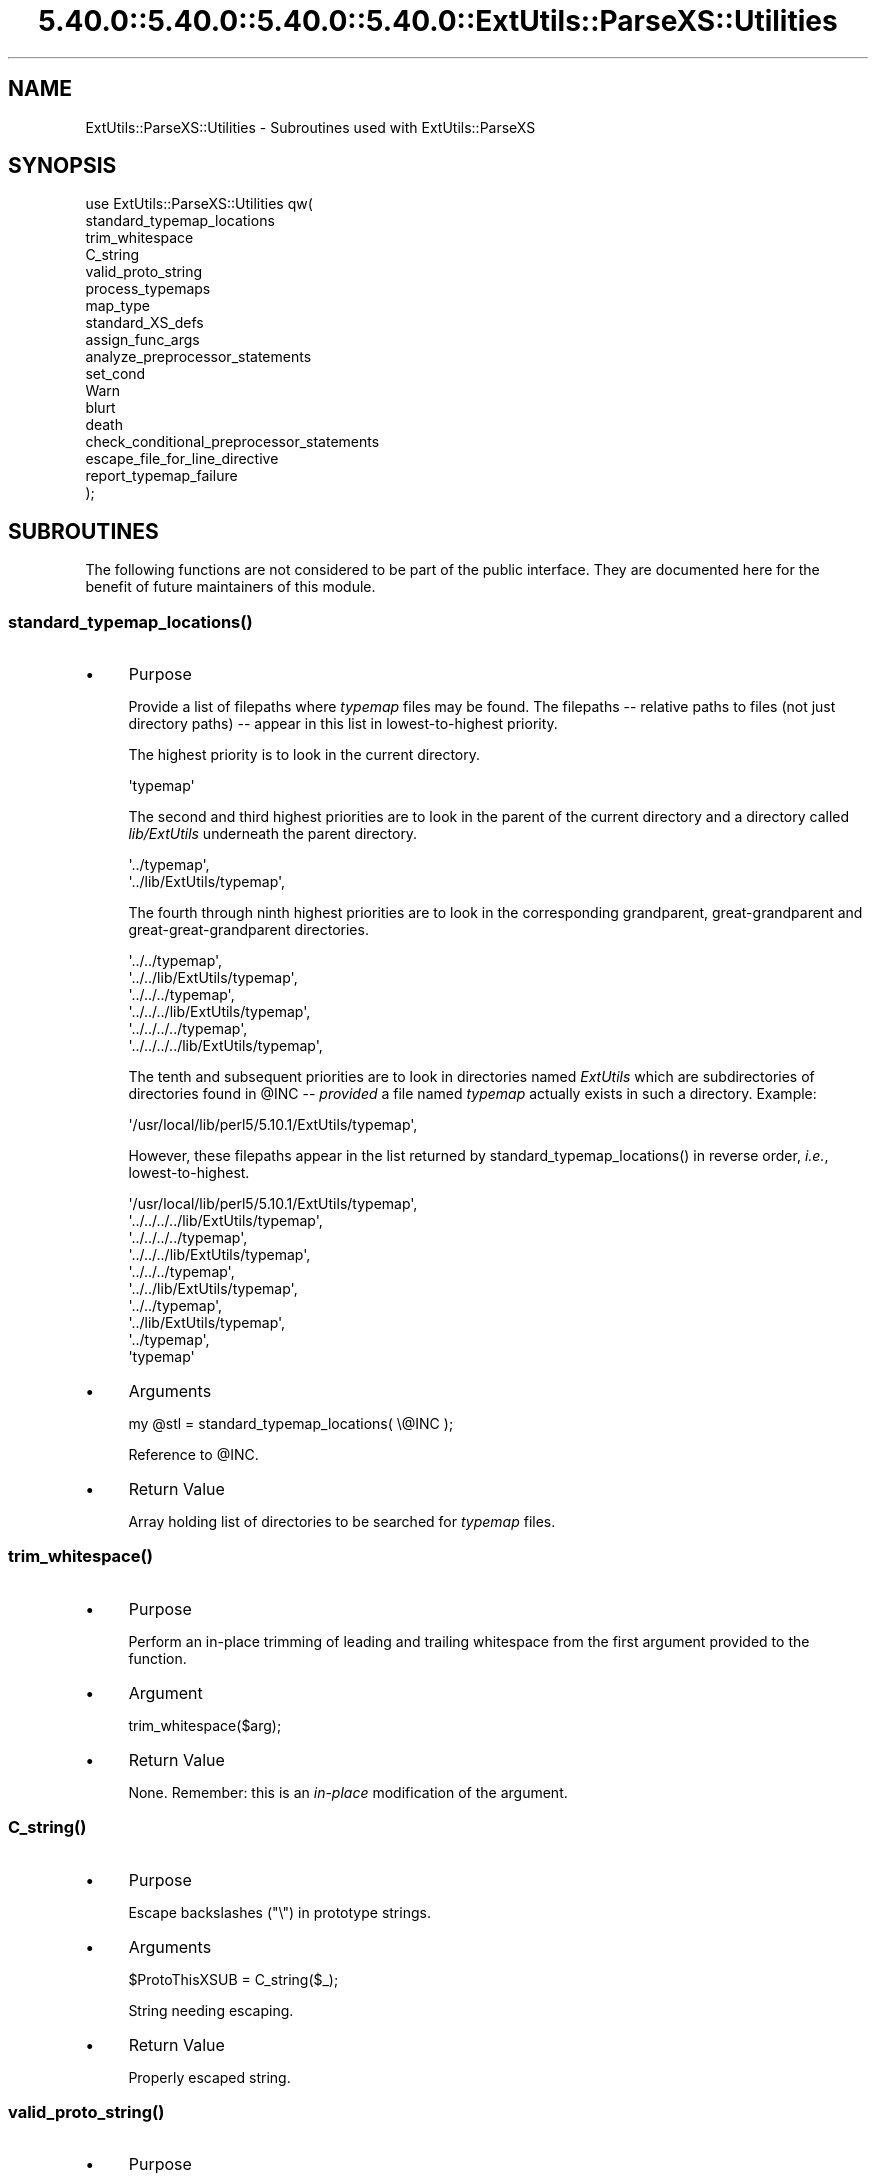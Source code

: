 .\" Automatically generated by Pod::Man 5.0102 (Pod::Simple 3.45)
.\"
.\" Standard preamble:
.\" ========================================================================
.de Sp \" Vertical space (when we can't use .PP)
.if t .sp .5v
.if n .sp
..
.de Vb \" Begin verbatim text
.ft CW
.nf
.ne \\$1
..
.de Ve \" End verbatim text
.ft R
.fi
..
.\" \*(C` and \*(C' are quotes in nroff, nothing in troff, for use with C<>.
.ie n \{\
.    ds C` ""
.    ds C' ""
'br\}
.el\{\
.    ds C`
.    ds C'
'br\}
.\"
.\" Escape single quotes in literal strings from groff's Unicode transform.
.ie \n(.g .ds Aq \(aq
.el       .ds Aq '
.\"
.\" If the F register is >0, we'll generate index entries on stderr for
.\" titles (.TH), headers (.SH), subsections (.SS), items (.Ip), and index
.\" entries marked with X<> in POD.  Of course, you'll have to process the
.\" output yourself in some meaningful fashion.
.\"
.\" Avoid warning from groff about undefined register 'F'.
.de IX
..
.nr rF 0
.if \n(.g .if rF .nr rF 1
.if (\n(rF:(\n(.g==0)) \{\
.    if \nF \{\
.        de IX
.        tm Index:\\$1\t\\n%\t"\\$2"
..
.        if !\nF==2 \{\
.            nr % 0
.            nr F 2
.        \}
.    \}
.\}
.rr rF
.\" ========================================================================
.\"
.IX Title "5.40.0::5.40.0::5.40.0::5.40.0::ExtUtils::ParseXS::Utilities 3"
.TH 5.40.0::5.40.0::5.40.0::5.40.0::ExtUtils::ParseXS::Utilities 3 2024-12-14 "perl v5.40.0" "Perl Programmers Reference Guide"
.\" For nroff, turn off justification.  Always turn off hyphenation; it makes
.\" way too many mistakes in technical documents.
.if n .ad l
.nh
.SH NAME
ExtUtils::ParseXS::Utilities \- Subroutines used with ExtUtils::ParseXS
.SH SYNOPSIS
.IX Header "SYNOPSIS"
.Vb 10
\&  use ExtUtils::ParseXS::Utilities qw(
\&    standard_typemap_locations
\&    trim_whitespace
\&    C_string
\&    valid_proto_string
\&    process_typemaps
\&    map_type
\&    standard_XS_defs
\&    assign_func_args
\&    analyze_preprocessor_statements
\&    set_cond
\&    Warn
\&    blurt
\&    death
\&    check_conditional_preprocessor_statements
\&    escape_file_for_line_directive
\&    report_typemap_failure
\&  );
.Ve
.SH SUBROUTINES
.IX Header "SUBROUTINES"
The following functions are not considered to be part of the public interface.
They are documented here for the benefit of future maintainers of this module.
.ie n .SS standard_typemap_locations()
.el .SS \f(CWstandard_typemap_locations()\fP
.IX Subsection "standard_typemap_locations()"
.IP \(bu 4
Purpose
.Sp
Provide a list of filepaths where \fItypemap\fR files may be found.  The
filepaths \-\- relative paths to files (not just directory paths) \-\- appear in this list in lowest-to-highest priority.
.Sp
The highest priority is to look in the current directory.
.Sp
.Vb 1
\&  \*(Aqtypemap\*(Aq
.Ve
.Sp
The second and third highest priorities are to look in the parent of the
current directory and a directory called \fIlib/ExtUtils\fR underneath the parent
directory.
.Sp
.Vb 2
\&  \*(Aq../typemap\*(Aq,
\&  \*(Aq../lib/ExtUtils/typemap\*(Aq,
.Ve
.Sp
The fourth through ninth highest priorities are to look in the corresponding
grandparent, great-grandparent and great-great-grandparent directories.
.Sp
.Vb 6
\&  \*(Aq../../typemap\*(Aq,
\&  \*(Aq../../lib/ExtUtils/typemap\*(Aq,
\&  \*(Aq../../../typemap\*(Aq,
\&  \*(Aq../../../lib/ExtUtils/typemap\*(Aq,
\&  \*(Aq../../../../typemap\*(Aq,
\&  \*(Aq../../../../lib/ExtUtils/typemap\*(Aq,
.Ve
.Sp
The tenth and subsequent priorities are to look in directories named
\&\fIExtUtils\fR which are subdirectories of directories found in \f(CW@INC\fR \-\-
\&\fIprovided\fR a file named \fItypemap\fR actually exists in such a directory.
Example:
.Sp
.Vb 1
\&  \*(Aq/usr/local/lib/perl5/5.10.1/ExtUtils/typemap\*(Aq,
.Ve
.Sp
However, these filepaths appear in the list returned by
\&\f(CWstandard_typemap_locations()\fR in reverse order, \fIi.e.\fR, lowest-to-highest.
.Sp
.Vb 10
\&  \*(Aq/usr/local/lib/perl5/5.10.1/ExtUtils/typemap\*(Aq,
\&  \*(Aq../../../../lib/ExtUtils/typemap\*(Aq,
\&  \*(Aq../../../../typemap\*(Aq,
\&  \*(Aq../../../lib/ExtUtils/typemap\*(Aq,
\&  \*(Aq../../../typemap\*(Aq,
\&  \*(Aq../../lib/ExtUtils/typemap\*(Aq,
\&  \*(Aq../../typemap\*(Aq,
\&  \*(Aq../lib/ExtUtils/typemap\*(Aq,
\&  \*(Aq../typemap\*(Aq,
\&  \*(Aqtypemap\*(Aq
.Ve
.IP \(bu 4
Arguments
.Sp
.Vb 1
\&  my @stl = standard_typemap_locations( \e@INC );
.Ve
.Sp
Reference to \f(CW@INC\fR.
.IP \(bu 4
Return Value
.Sp
Array holding list of directories to be searched for \fItypemap\fR files.
.ie n .SS trim_whitespace()
.el .SS \f(CWtrim_whitespace()\fP
.IX Subsection "trim_whitespace()"
.IP \(bu 4
Purpose
.Sp
Perform an in-place trimming of leading and trailing whitespace from the
first argument provided to the function.
.IP \(bu 4
Argument
.Sp
.Vb 1
\&  trim_whitespace($arg);
.Ve
.IP \(bu 4
Return Value
.Sp
None.  Remember:  this is an \fIin-place\fR modification of the argument.
.ie n .SS C_string()
.el .SS \f(CWC_string()\fP
.IX Subsection "C_string()"
.IP \(bu 4
Purpose
.Sp
Escape backslashes (\f(CW\*(C`\e\*(C'\fR) in prototype strings.
.IP \(bu 4
Arguments
.Sp
.Vb 1
\&      $ProtoThisXSUB = C_string($_);
.Ve
.Sp
String needing escaping.
.IP \(bu 4
Return Value
.Sp
Properly escaped string.
.ie n .SS valid_proto_string()
.el .SS \f(CWvalid_proto_string()\fP
.IX Subsection "valid_proto_string()"
.IP \(bu 4
Purpose
.Sp
Validate prototype string.
.IP \(bu 4
Arguments
.Sp
String needing checking.
.IP \(bu 4
Return Value
.Sp
Upon success, returns the same string passed as argument.
.Sp
Upon failure, returns \f(CW0\fR.
.ie n .SS process_typemaps()
.el .SS \f(CWprocess_typemaps()\fP
.IX Subsection "process_typemaps()"
.IP \(bu 4
Purpose
.Sp
Process all typemap files.
.IP \(bu 4
Arguments
.Sp
.Vb 1
\&  my $typemaps_object = process_typemaps( $args{typemap}, $pwd );
.Ve
.Sp
List of two elements:  \f(CW\*(C`typemap\*(C'\fR element from \f(CW%args\fR; current working
directory.
.IP \(bu 4
Return Value
.Sp
Upon success, returns an ExtUtils::Typemaps object.
.ie n .SS map_type()
.el .SS \f(CWmap_type()\fP
.IX Subsection "map_type()"
.IP \(bu 4
Purpose
.Sp
Performs a mapping at several places inside \f(CW\*(C`PARAGRAPH\*(C'\fR loop.
.IP \(bu 4
Arguments
.Sp
.Vb 1
\&  $type = map_type($self, $type, $varname);
.Ve
.Sp
List of three arguments.
.IP \(bu 4
Return Value
.Sp
String holding augmented version of second argument.
.ie n .SS standard_XS_defs()
.el .SS \f(CWstandard_XS_defs()\fP
.IX Subsection "standard_XS_defs()"
.IP \(bu 4
Purpose
.Sp
Writes to the \f(CW\*(C`.c\*(C'\fR output file certain preprocessor directives and function
headers needed in all such files.
.IP \(bu 4
Arguments
.Sp
None.
.IP \(bu 4
Return Value
.Sp
Returns true.
.ie n .SS assign_func_args()
.el .SS \f(CWassign_func_args()\fP
.IX Subsection "assign_func_args()"
.IP \(bu 4
Purpose
.Sp
Perform assignment to the \f(CW\*(C`func_args\*(C'\fR attribute.
.IP \(bu 4
Arguments
.Sp
.Vb 1
\&  $string = assign_func_args($self, $argsref, $class);
.Ve
.Sp
List of three elements.  Second is an array reference; third is a string.
.IP \(bu 4
Return Value
.Sp
String.
.ie n .SS analyze_preprocessor_statements()
.el .SS \f(CWanalyze_preprocessor_statements()\fP
.IX Subsection "analyze_preprocessor_statements()"
.IP \(bu 4
Purpose
.Sp
Within each function inside each Xsub, print to the \fI.c\fR output file certain
preprocessor statements.
.IP \(bu 4
Arguments
.Sp
.Vb 4
\&      ( $self, $XSS_work_idx, $BootCode_ref ) =
\&        analyze_preprocessor_statements(
\&          $self, $statement, $XSS_work_idx, $BootCode_ref
\&        );
.Ve
.Sp
List of four elements.
.IP \(bu 4
Return Value
.Sp
Modifed values of three of the arguments passed to the function.  In
particular, the \f(CW\*(C`XSStack\*(C'\fR and \f(CW\*(C`InitFileCode\*(C'\fR attributes are modified.
.ie n .SS set_cond()
.el .SS \f(CWset_cond()\fP
.IX Subsection "set_cond()"
.IP \(bu 4
Purpose
.IP \(bu 4
Arguments
.IP \(bu 4
Return Value
.ie n .SS current_line_number()
.el .SS \f(CWcurrent_line_number()\fP
.IX Subsection "current_line_number()"
.IP \(bu 4
Purpose
.Sp
Figures out the current line number in the XS file.
.IP \(bu 4
Arguments
.Sp
\&\f(CW$self\fR
.IP \(bu 4
Return Value
.Sp
The current line number.
.ie n .SS Warn()
.el .SS \f(CWWarn()\fP
.IX Subsection "Warn()"
.IP \(bu 4
Purpose
.Sp
Print warnings with line number details at the end.
.IP \(bu 4
Arguments
.Sp
List of text to output.
.IP \(bu 4
Return Value
.Sp
None.
.ie n .SS WarnHint()
.el .SS \f(CWWarnHint()\fP
.IX Subsection "WarnHint()"
.IP \(bu 4
Purpose
.Sp
Prints warning with line number details. The last argument is assumed
to be a hint string.
.IP \(bu 4
Arguments
.Sp
List of strings to warn, followed by one argument representing a hint.
If that argument is defined then it will be split on newlines and output
line by line after the main warning.
.IP \(bu 4
Return Value
.Sp
None.
.ie n .SS _MsgHint()
.el .SS \f(CW_MsgHint()\fP
.IX Subsection "_MsgHint()"
.IP \(bu 4
Purpose
.Sp
Constructs an exception message with line number details. The last argument is
assumed to be a hint string.
.IP \(bu 4
Arguments
.Sp
List of strings to warn, followed by one argument representing a hint.
If that argument is defined then it will be split on newlines and concatenated
line by line (parenthesized) after the main message.
.IP \(bu 4
Return Value
.Sp
The constructed string.
.ie n .SS blurt()
.el .SS \f(CWblurt()\fP
.IX Subsection "blurt()"
.IP \(bu 4
Purpose
.IP \(bu 4
Arguments
.IP \(bu 4
Return Value
.ie n .SS death()
.el .SS \f(CWdeath()\fP
.IX Subsection "death()"
.IP \(bu 4
Purpose
.IP \(bu 4
Arguments
.IP \(bu 4
Return Value
.ie n .SS check_conditional_preprocessor_statements()
.el .SS \f(CWcheck_conditional_preprocessor_statements()\fP
.IX Subsection "check_conditional_preprocessor_statements()"
.IP \(bu 4
Purpose
.IP \(bu 4
Arguments
.IP \(bu 4
Return Value
.ie n .SS escape_file_for_line_directive()
.el .SS \f(CWescape_file_for_line_directive()\fP
.IX Subsection "escape_file_for_line_directive()"
.IP \(bu 4
Purpose
.Sp
Escapes a given code source name (typically a file name but can also
be a command that was read from) so that double-quotes and backslashes are escaped.
.IP \(bu 4
Arguments
.Sp
A string.
.IP \(bu 4
Return Value
.Sp
A string with escapes for double-quotes and backslashes.
.ie n .SS """report_typemap_failure"""
.el .SS \f(CWreport_typemap_failure\fP
.IX Subsection "report_typemap_failure"
.IP \(bu 4
Purpose
.Sp
Do error reporting for missing typemaps.
.IP \(bu 4
Arguments
.Sp
The \f(CW\*(C`ExtUtils::ParseXS\*(C'\fR object.
.Sp
An \f(CW\*(C`ExtUtils::Typemaps\*(C'\fR object.
.Sp
The string that represents the C type that was not found in the typemap.
.Sp
Optionally, the string \f(CW\*(C`death\*(C'\fR or \f(CW\*(C`blurt\*(C'\fR to choose
whether the error is immediately fatal or not. Default: \f(CW\*(C`blurt\*(C'\fR
.IP \(bu 4
Return Value
.Sp
Returns nothing. Depending on the arguments, this
may call \f(CW\*(C`death\*(C'\fR or \f(CW\*(C`blurt\*(C'\fR, the former of which is
fatal.
